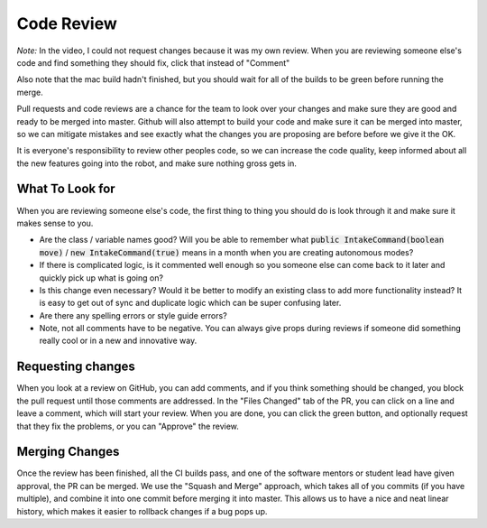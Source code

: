 .. _code-reviews:

Code Review
===========

|github-code-review|
*Note:* 
In the video, I could not request changes because it was my own review. When you are reviewing someone else's code and find something they should fix, click that instead of "Comment"

Also note that the mac build hadn't finished, but you should wait for all of the builds to be green before running the merge.

Pull requests and code reviews are a chance for the team to look over your changes and make sure they are good and ready to be merged into master. Github will
also attempt to build your code and make sure it can be merged into master, so we can mitigate mistakes and see exactly what the changes you are proposing are
before before we give it the OK.

It is everyone's responsibility to review other peoples code, so we can increase the code quality, keep informed about all the new features going into the robot,
and make sure nothing gross gets in.


What To Look for
----------------

When you are reviewing someone else's code, the first thing to thing you should do is look through it and make sure it makes sense to you.

- Are the class / variable names good? Will you be able to remember what :code:`public IntakeCommand(boolean move)` / :code:`new IntakeCommand(true)` means in a month when you are creating autonomous modes?
- If there is complicated logic, is it commented well enough so you someone else can come back to it later and quickly pick up what is going on?
- Is this change even necessary? Would it be better to modify an existing class to add more functionality instead? It is easy to get out of sync and duplicate logic which can be super confusing later.
- Are there any spelling errors or style guide errors?
- Note, not all comments have to be negative. You can always give props during reviews if someone did something really cool or in a new and innovative way.

Requesting changes
------------------

When you look at a review on GitHub, you can add comments, and if you think something should be changed, you block the pull request until those comments are addressed.
In the "Files Changed" tab of the PR, you can click on a line and leave a comment, which will start your review. When you are done, you can click the green button, and optionally
request that they fix the problems, or you can "Approve" the review.

Merging Changes
---------------

Once the review has been finished, all the CI builds pass, and one of the software mentors or student lead have given approval, the PR can be merged. We use the "Squash and Merge"
approach, which takes all of you commits (if you have multiple), and combine it into one commit before merging it into master. This allows us to have a nice and neat linear history,
which makes it easier to rollback changes if a bug pops up.


.. |github-code-review| image:: images/github-code-review.gif